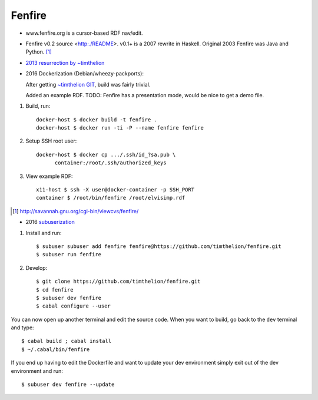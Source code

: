 Fenfire
=======

- www.fenfire.org is a cursor-based RDF nav/edit.
- Fenfire v0.2 source <http:./README>.
  v0.1+ is a 2007 rewrite in Haskell.
  Original 2003 Fenfire was Java and Python. [#]_
- `2013 resurrection by ~timthelion <RESURECTION-NOTES.md>`_
- 2016 Dockerization (Debian/wheezy-packports):

  .. image:: screenshots/docker-wheezy-fenfire_0.2-ghc_7.4.1-cabal_1.14.0.png

  After getting `~timthelion GIT`__, build was fairly trivial.

  Added an example RDF.
  TODO: Fenfire has a presentation mode, would be nice to get a demo file.

1. Build, run::

    docker-host $ docker build -t fenfire .
    docker-host $ docker run -ti -P --name fenfire fenfire

2. Setup SSH root user::

    docker-host $ docker cp .../.ssh/id_?sa.pub \
          container:/root/.ssh/authorized_keys

3. View example RDF::

    x11-host $ ssh -X user@docker-container -p SSH_PORT
    container $ /root/bin/fenfire /root/elvisimp.rdf



.. __: https://github.com/timthelion/fenfire

.. [#] http://savannah.gnu.org/cgi-bin/viewcvs/fenfire/

- 2016 `subuserization <http://subuser.org>`_

1. Install and run::

    $ subuser subuser add fenfire fenfire@https://github.com/timthelion/fenfire.git
    $ subuser run fenfire

2. Develop::

    $ git clone https://github.com/timthelion/fenfire.git
    $ cd fenfire
    $ subuser dev fenfire
    $ cabal configure --user
    
You can now open up another terminal and edit the source code. When you want to build, go back to the ``dev`` terminal and type::

    $ cabal build ; cabal install
    $ ~/.cabal/bin/fenfire

If you end up having to edit the Dockerfile and want to update your dev environment simply exit out of the dev environment and run::

    $ subuser dev fenfire --update
